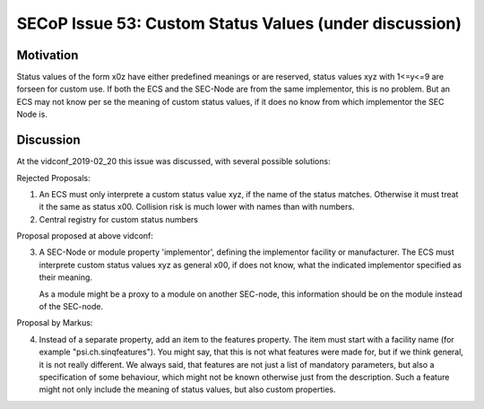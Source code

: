 SECoP Issue 53: Custom Status Values (under discussion)
=======================================================

Motivation
----------

Status values of the form x0z have either predefined meanings or are reserved,
status values xyz with 1<=y<=9 are forseen for custom use. If both the ECS and
the SEC-Node are from the same implementor, this is no problem.
But an ECS may not know per se the meaning of custom status values, if it does
no know from which implementor the SEC Node is.

Discussion
----------

At the vidconf_2019-02_20 this issue was discussed, with several possible solutions:

Rejected Proposals:

1) An ECS must only interprete a custom status value xyz, if the name of the status
   matches. Otherwise it must treat it the same as status x00.
   Collision risk is much lower with names than with numbers.

2) Central registry for custom status numbers

Proposal proposed at above vidconf:

3) A SEC-Node or module property 'implementor', defining the implementor facility
   or manufacturer. The ECS must interprete custom status values xyz as general x00,
   if does not know, what the indicated implementor specified as their meaning.
   
   As a module might be a proxy to a module on another SEC-node, this information
   should be on the module instead of the SEC-node.

Proposal by Markus:

4) Instead of a separate property, add an item to the features property. The item
   must start with a facility name (for example "psi.ch.sinqfeatures").
   You might say, that this is not what features were made for, but if we think
   general, it is not really different. We always said, that features are not
   just a list of mandatory parameters, but also a specification of some behaviour,
   which might not be known otherwise just from the description.
   Such a feature might not only include the meaning of status values, but also
   custom properties.



